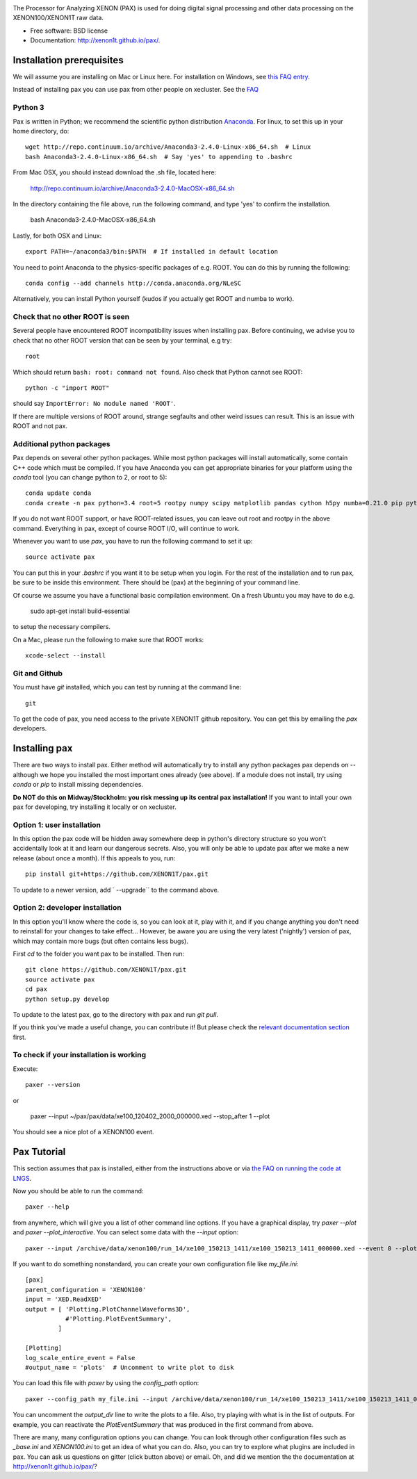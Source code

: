 .. image:: docs/pax_logo_bw_cropped.png

The Processor for Analyzing XENON (PAX) is used for doing digital signal
processing and other data processing on the XENON100/XENON1T raw data.

* Free software: BSD license
* Documentation: http://xenon1t.github.io/pax/.

.. image:: https://magnum.travis-ci.com/XENON1T/pax.svg?token=8i3psWNJAskpVjC6qe3w&branch=master
    :target: https://magnum.travis-ci.com/XENON1T/pax
.. image:: https://coveralls.io/repos/XENON1T/pax/badge.svg?branch=master
    :target: https://coveralls.io/r/XENON1T/pax?branch=master
.. image:: http://img.shields.io/badge/gitter-XENON1T/pax-blue.svg 
    :target: https://gitter.im/XENON1T/pax


Installation prerequisites
==========================
We will assume you are installing on Mac or Linux here. For installation on Windows, 
see `this FAQ entry <http://xenon1t.github.io/pax/faq.html#can-i-set-up-pax-on-my-windows-machine>`_. 

Instead of installing pax you can use pax from other people on xecluster. See the `FAQ <https://github.com/XENON1T/pax/blob/master/docs/faq.rst>`_

Python 3
^^^^^^^^

Pax is written in Python; we recommend the
scientific python distribution `Anaconda <https://store.continuum.io/cshop/anaconda/>`_. For linux, to set this up in your home directory, do::

  wget http://repo.continuum.io/archive/Anaconda3-2.4.0-Linux-x86_64.sh  # Linux
  bash Anaconda3-2.4.0-Linux-x86_64.sh  # Say 'yes' to appending to .bashrc
  
From Mac OSX, you should instead download the .sh file, located here:

    http://repo.continuum.io/archive/Anaconda3-2.4.0-MacOSX-x86_64.sh
    
In the directory containing the file above, run the following command, and type 'yes' to confirm the installation.

    bash Anaconda3-2.4.0-MacOSX-x86_64.sh  
  
Lastly, for both OSX and Linux::

  export PATH=~/anaconda3/bin:$PATH  # If installed in default location

You need to point Anaconda to the physics-specific packages of e.g. ROOT.  You can do this by running the following::

  conda config --add channels http://conda.anaconda.org/NLeSC  

Alternatively, you can install Python yourself (kudos if you actually get ROOT and numba to work).   


Check that no other ROOT is seen
^^^^^^^^^^^^^^^^^^^^^^^^^^^^^^^^
Several people have encountered ROOT incompatibility issues when installing pax. Before continuing, we advise you to check that no other ROOT version that can be seen by your terminal, e.g try::

  root
  
Which should return ``bash: root: command not found``.  Also check that Python cannot see ROOT::

  python -c "import ROOT"

should say ``ImportError: No module named 'ROOT'``.  

If there are multiple versions of ROOT around, strange segfaults and other weird issues can result. This is an issue with ROOT and not pax.


Additional python packages
^^^^^^^^^^^^^^^^^^^^^^^^^^
Pax depends on several other python packages. While most python packages will install automatically,
some contain C++ code which must be compiled. If you have Anaconda you can get appropriate binaries 
for your platform using the `conda` tool (you can change python to 2, or root to 5)::

  conda update conda
  conda create -n pax python=3.4 root=5 rootpy numpy scipy matplotlib pandas cython h5py numba=0.21.0 pip python-snappy pytables scikit-learn 
  
If you do not want ROOT support, or have ROOT-related issues, you can leave out root and rootpy in the above command. Everything in pax, except of course ROOT I/O, will continue to work.

Whenever you want to use `pax`, you have to run the following command to set it up::
  
  source activate pax
  
You can put this in your `.bashrc` if you want it to be setup when you login. For the rest of the installation and to run pax, be sure to be inside this environment. There should be (pax) at the beginning of your command line.

Of course we assume you have a functional basic compilation environment. On a fresh Ubuntu you may have to do e.g.

  sudo apt-get install build-essential
  
to setup the necessary compilers.

On a Mac, please run the following to make sure that ROOT works::

  xcode-select --install


Git and Github
^^^^^^^^^^^^^^

You must have `git` installed, which you can test by running at the command line::

  git

To get the code of pax, you need access to the private XENON1T github repository.  You can get this by emailing the `pax` developers. 


Installing pax
==============
There are two ways to install pax. Either method will automatically try to install any python packages pax depends on -- although we hope you installed the most important ones already (see above). If a module does not install, try using `conda` or `pip` to install missing dependencies. 

**Do NOT do this on Midway/Stockholm: you risk messing up its central pax installation!** If you want to intall your own pax for developing, try installing it locally or on xecluster.

Option 1: user installation
^^^^^^^^^^^^^^^^^^^^^^^^^^^
In this option the pax code will be hidden away somewhere deep in python's directory structure so you won't accidentally look at it and learn our dangerous secrets. Also, you will only be able to update pax after we make a new release (about once a month). If this appeals to you, run::

    pip install git+https://github.com/XENON1T/pax.git
    
To update to a newer version, add ` --upgrade`` to the command above.


Option 2: developer installation
^^^^^^^^^^^^^^^^^^^^^^^^^^^^^^^^
In this option you'll know where the code is, so you can look at it, play with it, and if you change anything you don't need to reinstall for your changes to take effect... However, be aware you are using the very latest ('nightly') version of pax, which may contain more bugs (but often contains less bugs). 

First `cd` to the folder you want pax to be installed. Then run::

    git clone https://github.com/XENON1T/pax.git
    source activate pax
    cd pax
    python setup.py develop

To update to the latest pax, go to the directory with pax and run `git pull`. 

If you think you've made a useful change, you can contribute it! But please check the
`relevant documentation section`_ first.

.. _relevant documentation section: CONTRIBUTING.rst

To check if your installation is working
^^^^^^^^^^^^^^^^^^^^^^^^^^^^^^^^^^^^^^^^
Execute::

    paxer --version

or

    paxer --input ~/pax/pax/data/xe100_120402_2000_000000.xed --stop_after 1 --plot

You should see a nice plot of a XENON100 event.


Pax Tutorial
============
This section assumes that pax is installed, either from the instructions above
or via `the FAQ on running the code at LNGS <http://xenon1t.github.io/pax/faq.html#how-do-i-run-pax-at-lngs-on-xecluster>`_.

Now you should be able to run the command::

  paxer --help
    
from anywhere, which will give you a list of other command line options. If you have a graphical display, try `paxer --plot` and `paxer --plot_interactive`. You can select some data with the `--input` option::

  paxer --input /archive/data/xenon100/run_14/xe100_150213_1411/xe100_150213_1411_000000.xed --event 0 --plot

If you want to do something nonstandard, you can create your own configuration file
like `my_file.ini`::

   [pax]
   parent_configuration = 'XENON100'
   input = 'XED.ReadXED'
   output = [ 'Plotting.PlotChannelWaveforms3D',
              #'Plotting.PlotEventSummary',
            ]

   [Plotting]
   log_scale_entire_event = False
   #output_name = 'plots'  # Uncomment to write plot to disk


You can load this file with `paxer` by using the `config_path` option::

  paxer --config_path my_file.ini --input /archive/data/xenon100/run_14/xe100_150213_1411/xe100_150213_1411_000000.xed --event 0

You can uncomment the `output_dir` line to write the plots to a file.  Also, try
playing with what is in the list of outputs.  For example, you can reactivate
the `PlotEventSummary` that was produced in the first command from above.

There are many, many configuration options you can change. 
You can look through other configuration files such as `_base.ini` and `XENON100.ini` to get an idea of what you can do. Also, you can try to explore what plugins are included in pax. You can ask us questions on gitter (click button above) or email. Oh, and did we mention the the documentation at http://xenon1t.github.io/pax/?
